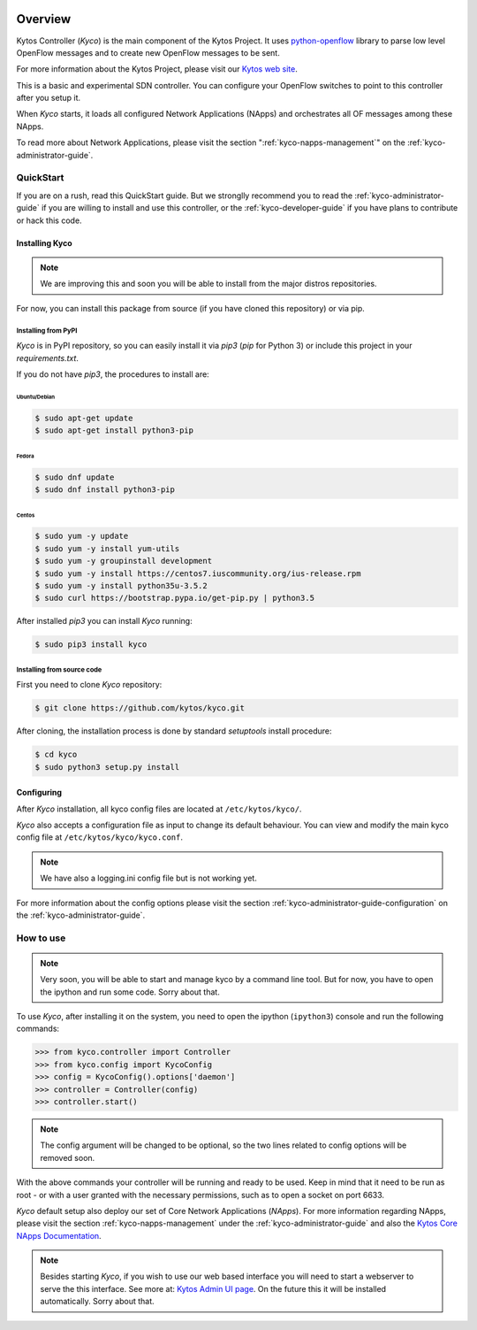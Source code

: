 |Experimental| |Openflow| |Tag| |Release| |Pypi| |Tests| |License|

########
Overview
########

Kytos Controller (*Kyco*) is the main component of the Kytos Project. It uses
`python-openflow <http://docs.kytos.io/python-openflow>`__ library to parse
low level OpenFlow messages and to create new OpenFlow messages to be sent.

For more information about the Kytos Project, please visit our `Kytos web site
<http://kytos.io/>`__.

This is a basic and experimental SDN controller. You can configure your
OpenFlow switches to point to this controller after you setup it.

When *Kyco* starts, it loads all configured Network Applications (NApps) and
orchestrates all OF messages among these NApps.

To read more about Network Applications, please visit the section
":ref:`kyco-napps-management`" on the :ref:`kyco-administrator-guide`.

QuickStart
**********

If you are on a rush, read this QuickStart guide. But we stronglly recommend
you to read the :ref:`kyco-administrator-guide` if you are willing to install
and use this controller, or the :ref:`kyco-developer-guide` if you have plans
to contribute or hack this code.

Installing Kyco
===============

.. note:: We are improving this and soon you will be able to install from the
 major distros repositories.

For now, you can install this package from source (if you have cloned this
repository) or via pip.

Installing from PyPI
--------------------

*Kyco* is in PyPI repository, so you can easily install it via `pip3` (`pip`
for Python 3) or include this project in your `requirements.txt`.

If you do not have `pip3`, the procedures to install are:

Ubuntu/Debian
^^^^^^^^^^^^^

.. code-block:: shell

    $ sudo apt-get update
    $ sudo apt-get install python3-pip

Fedora
^^^^^^

.. code-block:: shell

    $ sudo dnf update
    $ sudo dnf install python3-pip

Centos
^^^^^^

.. code-block:: shell

    $ sudo yum -y update
    $ sudo yum -y install yum-utils
    $ sudo yum -y groupinstall development
    $ sudo yum -y install https://centos7.iuscommunity.org/ius-release.rpm
    $ sudo yum -y install python35u-3.5.2
    $ sudo curl https://bootstrap.pypa.io/get-pip.py | python3.5

After installed `pip3` you can install *Kyco* running:

.. code:: shell

    $ sudo pip3 install kyco

Installing from source code
---------------------------

First you need to clone *Kyco* repository:

.. code-block:: shell

   $ git clone https://github.com/kytos/kyco.git

After cloning, the installation process is done by standard `setuptools`
install procedure:

.. code-block:: shell

   $ cd kyco
   $ sudo python3 setup.py install

Configuring
===========

After *Kyco* installation, all kyco config files are located at
``/etc/kytos/kyco/``.

*Kyco* also accepts a configuration file as input to change its default
behaviour. You can view and modify the main kyco config file at
``/etc/kytos/kyco/kyco.conf``.

.. note:: We have also a logging.ini config file but is not working yet.

For more information about the config options please visit the section
:ref:`kyco-administrator-guide-configuration` on the
:ref:`kyco-administrator-guide`.

How to use
**********

.. note:: Very soon, you will be able to start and manage kyco by a command
 line tool. But for now, you have to open the ipython and run some code. Sorry
 about that.

To use *Kyco*, after installing it on the system, you need to open the ipython
(``ipython3``) console and run the following commands:

.. code-block:: python

    >>> from kyco.controller import Controller
    >>> from kyco.config import KycoConfig
    >>> config = KycoConfig().options['daemon']
    >>> controller = Controller(config)
    >>> controller.start()

.. note:: The config argument will be changed to be optional, so the two lines
          related to config options will be removed soon.

With the above commands your controller will be running and ready to be used.
Keep in mind that it need to be run as root - or with a user granted with the
necessary permissions, such as to open a socket on port 6633.

*Kyco* default setup also deploy our set of Core Network Applications
(*NApps*). For more information regarding NApps, please visit the section
:ref:`kyco-napps-management` under the :ref:`kyco-administrator-guide` and also
the `Kytos Core NApps Documentation <http://docs.kytos.io/kyco-core-napps>`__.

.. note:: Besides starting *Kyco*, if you wish to use our web based interface
 you will need to start a webserver to serve the this interface. See more at:
 `Kytos Admin UI page <https://github.com/kytos/kytos-admin-ui>`__. On the
 future this it will be installed automatically. Sorry about that.

.. |Experimental| image:: https://img.shields.io/badge/stability-experimental-orange.svg
.. |Openflow| image:: https://img.shields.io/badge/Openflow-1.0.0-brightgreen.svg
   :target: https://www.opennetworking.org/images/stories/downloads/sdn-resources/onf-specifications/openflow/openflow-spec-v1.0.0.pdf
.. |Tag| image:: https://img.shields.io/github/tag/kytos/kyco.svg
   :target: https://github.com/kytos/kyco/tags
.. |Release| image:: https://img.shields.io/github/release/kytos/kyco.svg
   :target: https://github.com/kytos/kyco/releases
.. |Pypi| image:: https://img.shields.io/pypi/v/kyco.svg
.. |Tests| image:: https://travis-ci.org/kytos/kyco.svg?branch=develop
   :target: https://travis-ci.org/kytos/kyco
.. |License| image:: https://img.shields.io/github/license/kytos/kyco.svg
   :target: https://github.com/kytos/kyco/blob/master/LICENSE
